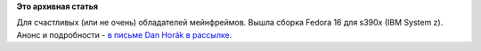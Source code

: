 .. title: Пульс проекта
.. slug: пульс-проекта-4
.. date: 2011-12-16 13:44:54
.. tags:
.. category:
.. link:
.. description:
.. type: text
.. author: anganar

**Это архивная статья**


Для счастливых (или не очень) обладателей мейнфреймов. Вышла сборка
Fedora 16 для s390x (IBM System z). Анонс и подробности - `в письме Dan
Horák в
рассылке <https://lists.fedoraproject.org/pipermail/devel/2011-December/160514.html>`__.

